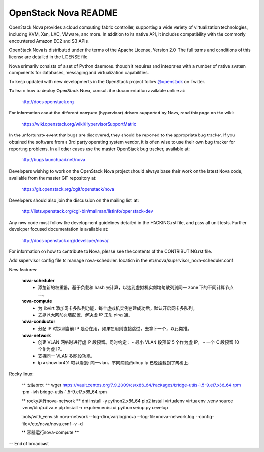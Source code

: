 OpenStack Nova README
=====================

OpenStack Nova provides a cloud computing fabric controller,
supporting a wide variety of virtualization technologies,
including KVM, Xen, LXC, VMware, and more. In addition to
its native API, it includes compatibility with the commonly
encountered Amazon EC2 and S3 APIs.

OpenStack Nova is distributed under the terms of the Apache
License, Version 2.0. The full terms and conditions of this
license are detailed in the LICENSE file.

Nova primarily consists of a set of Python daemons, though
it requires and integrates with a number of native system
components for databases, messaging and virtualization
capabilities.

To keep updated with new developments in the OpenStack project
follow `@openstack <http://twitter.com/openstack>`_ on Twitter.

To learn how to deploy OpenStack Nova, consult the documentation
available online at:

   http://docs.openstack.org

For information about the different compute (hypervisor) drivers
supported by Nova, read this page on the wiki:

   https://wiki.openstack.org/wiki/HypervisorSupportMatrix

In the unfortunate event that bugs are discovered, they should
be reported to the appropriate bug tracker. If you obtained
the software from a 3rd party operating system vendor, it is
often wise to use their own bug tracker for reporting problems.
In all other cases use the master OpenStack bug tracker,
available at:

   http://bugs.launchpad.net/nova

Developers wishing to work on the OpenStack Nova project should
always base their work on the latest Nova code, available from
the master GIT repository at:

   https://git.openstack.org/cgit/openstack/nova

Developers should also join the discussion on the mailing list,
at:

   http://lists.openstack.org/cgi-bin/mailman/listinfo/openstack-dev

Any new code must follow the development guidelines detailed
in the HACKING.rst file, and pass all unit tests. Further
developer focused documentation is available at:

   http://docs.openstack.org/developer/nova/

For information on how to contribute to Nova, please see the
contents of the CONTRIBUTING.rst file.

Add supervisor config file to manage nova-scheduler. location in the
etc/nova/supervisor_nova-scheduler.conf

New features:

    **nova-scheduler**
     - 添加新的权重器，基于负载和 hash 来计算，以达到虚拟机实例均匀散列到同一 zone 下的不同计算节点上。
   
    **nova-compute**
     - 为 libvirt 添加网卡多队列功能，每个虚拟机实例创建成功后，默认开启网卡多队列。
     - 去掉以太网防火墙配置，解决虚 IP 无法 ping 通。
   
    **nova-conductor**
     - 分配 IP 时探测当前 IP 是否在用，如果在用则直接跳过，去拿下一个，以此类推。
   
    **nova-network**
     - 创建 VLAN 网络时进行虚 IP 段预留。同时约定：
       - 最小 VLAN 段预留 5 个作为虚 IP。
       - 一个 C 段预留 10 个作为虚 IP。
     - 支持同一 VLAN 多网段功能。
     - ip a show br401 可以看到: 同一vlan、不同网段的dhcp ip 已经挂载到了网桥上.

Rocky linux:

    ** 安装brctl **
    wget https://vault.centos.org/7.9.2009/os/x86_64/Packages/bridge-utils-1.5-9.el7.x86_64.rpm
    rpm -ivh bridge-utils-1.5-9.el7.x86_64.rpm

    ** rocky运行nova-network **
    dnf install -y python2.x86_64
    pip2 install virtualenv
    virtualenv .venv
    source .venv/bin/activate
    pip install -r requirements.txt
    python setup.py develop

    tools/with_venv.sh nova-network --log-dir=/var/log/nova --log-file=nova-network.log --config-file=/etc/nova/nova.conf -v -d

    ** 容器运行nova-compute **

-- End of broadcast
